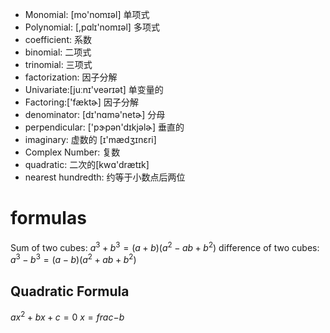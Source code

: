 + Monomial: [mo'nomɪəl] 单项式
+ Polynomial: [,pɑlɪ'nomɪəl] 多项式
+ coefficient: 系数
+ binomial: 二项式
+ trinomial: 三项式
+ factorization: 因子分解
+ Univariate:[juːnɪ'veərɪət] 单变量的
+ Factoring:['fæktɚ]  因子分解
+ denominator: [dɪ'nɑmə'netɚ] 分母
+ perpendicular: ['pɝpən'dɪkjəlɚ] 垂直的
+ imaginary: 虚数的 [ɪ'mædʒɪnɛri]
+ Complex Number: 复数
+ quadratic: 二次的[kwɑ'drætɪk]
+ nearest hundredth: 约等于小数点后两位

* formulas
Sum of two cubes: $a^3 + b^3 = (a+b) (a^2 -ab +b^2)$
difference of two cubes: $a^3 - b^3 = (a - b) (a^2 +ab +b^2)$

** Quadratic Formula
$ax^2 + bx + c = 0$
$x = frac{-b }{}$

